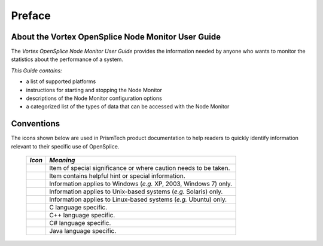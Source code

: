.. _`Preface`:

#######
Preface
#######

.. TO BE REFINED... 

***************************************************
About the Vortex OpenSplice Node Monitor User Guide
***************************************************

The *Vortex OpenSplice Node Monitor User Guide* provides the 
information needed by anyone who wants to monitor the 
statistics about the performance of a system.

*This Guide contains:*

+ a list of supported platforms

+ instructions for starting and stopping the Node Monitor

+ descriptions of the Node Monitor configuration options

+ a categorized list of the types of data that can be
  accessed with the Node Monitor




***********
Conventions
***********

The icons shown below are used in PrismTech product documentation 
to help readers to quickly identify information relevant to their 
specific use of OpenSplice.


 ========= ================================================================== 
 *Icon*    *Meaning*  
 ========= ================================================================== 
 |caution| Item of special significance or where caution needs to be taken.  
 |info|    Item contains helpful hint or special information.                
 |windows| Information applies to Windows (*e.g.* XP, 2003, Windows 7) only. 
 |unix|    Information applies to Unix-based systems (*e.g.* Solaris) only.  
 |linux|   Information applies to Linux-based systems (*e.g.* Ubuntu) only.  
 |c|       C language specific.                                              
 |cpp|     C++ language specific.                                            
 |csharp|  C# language specific.                                             
 |java|    Java language specific.                                           
 ========= ================================================================== 




.. |caution| image:: ./images/icon-caution.*
            :height: 6mm
.. |info|   image:: ./images/icon-info.*
            :height: 6mm
.. |windows| image:: ./images/icon-windows.*
            :height: 6mm
.. |unix| image:: ./images/icon-unix.*
            :height: 6mm
.. |linux| image:: ./images/icon-linux.*
            :height: 6mm
.. |c| image:: ./images/icon-c.*
            :height: 6mm
.. |cpp| image:: ./images/icon-cpp.*
            :height: 6mm
.. |csharp| image:: ./images/icon-csharp.*
            :height: 6mm
.. |java| image:: ./images/icon-java.*
            :height: 6mm

         